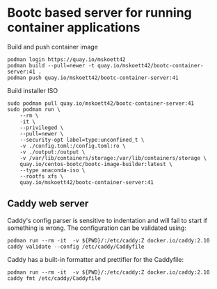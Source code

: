 * Bootc based server for running container applications

Build and push container image

#+begin_src shell
  podman login https://quay.io/mskoett42
  podman build --pull=newer -t quay.io/mskoett42/bootc-container-server:41 .
  podman push quay.io/mskoett42/bootc-container-server:41
#+end_src

Build installer ISO
#+begin_src shell
  sudo podman pull quay.io/mskoett42/bootc-container-server:41
  sudo podman run \
      --rm \
      -it \
      --privileged \
      --pull=newer \
      --security-opt label=type:unconfined_t \
      -v ./config.toml:/config.toml:ro \
      -v ./output:/output \
      -v /var/lib/containers/storage:/var/lib/containers/storage \
      quay.io/centos-bootc/bootc-image-builder:latest \
      --type anaconda-iso \
      --rootfs xfs \
      quay.io/mskoett42/bootc-container-server:41
#+end_src

** Caddy web server
Caddy's config parser is sensitive to indentation and will fail to start if
something is wrong. The configuration can be validated using:

#+begin_src shell
  podman run --rm -it  -v ${PWD}/:/etc/caddy:Z docker.io/caddy:2.10 caddy validate --config /etc/caddy/Caddyfile
#+end_src

Caddy has a built-in formatter and prettifier for the Caddyfile:

#+begin_src shell
  podman run --rm -it  -v ${PWD}/:/etc/caddy:Z docker.io/caddy:2.10 caddy fmt /etc/caddy/Caddyfile
#+end_src
